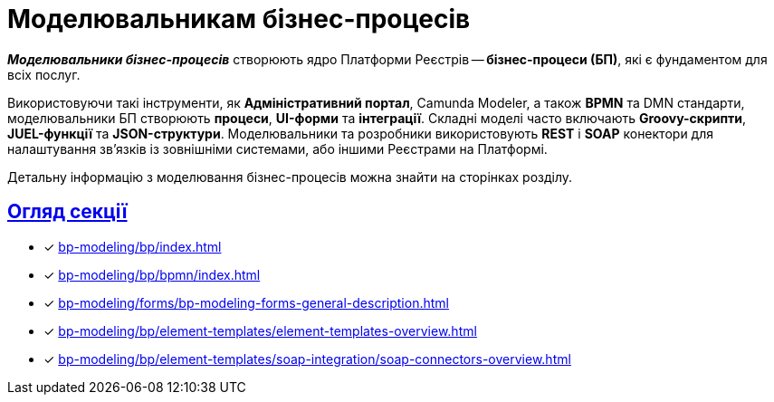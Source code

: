 = Моделювальникам бізнес-процесів
:sectanchors:
:sectlinks:

*_Моделювальники бізнес-процесів_* створюють ядро Платформи Реєстрів -- *бізнес-процеси (БП)*, які є фундаментом для всіх послуг.

Використовуючи такі інструменти, як *Адміністративний портал*, Camunda Modeler, а також *BPMN* та DMN стандарти, моделювальники БП створюють *процеси*, *UI-форми* та *інтеграції*.
Складні моделі часто включають *Groovy-скрипти*, *JUEL-функції* та *JSON-структури*.
Моделювальники та розробники використовують *REST* і *SOAP* конектори для налаштування зв'язків із зовнішніми системами, або іншими Реєстрами на Платформі.

Детальну інформацію з моделювання бізнес-процесів можна знайти на сторінках розділу.

== Огляд секції

* [*] xref:bp-modeling/bp/index.adoc[]
* [*] xref:bp-modeling/bp/bpmn/index.adoc[]
* [*] xref:bp-modeling/forms/bp-modeling-forms-general-description.adoc[]
* [*] xref:bp-modeling/bp/element-templates/element-templates-overview.adoc[]
* [*] xref:bp-modeling/bp/element-templates/soap-integration/soap-connectors-overview.adoc[]